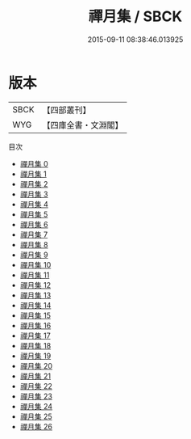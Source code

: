 #+TITLE: 禪月集 / SBCK

#+DATE: 2015-09-11 08:38:46.013925
* 版本
 |      SBCK|【四部叢刊】  |
 |       WYG|【四庫全書・文淵閣】|
目次
 - [[file:KR4c0110_000.txt][禪月集 0]]
 - [[file:KR4c0110_001.txt][禪月集 1]]
 - [[file:KR4c0110_002.txt][禪月集 2]]
 - [[file:KR4c0110_003.txt][禪月集 3]]
 - [[file:KR4c0110_004.txt][禪月集 4]]
 - [[file:KR4c0110_005.txt][禪月集 5]]
 - [[file:KR4c0110_006.txt][禪月集 6]]
 - [[file:KR4c0110_007.txt][禪月集 7]]
 - [[file:KR4c0110_008.txt][禪月集 8]]
 - [[file:KR4c0110_009.txt][禪月集 9]]
 - [[file:KR4c0110_010.txt][禪月集 10]]
 - [[file:KR4c0110_011.txt][禪月集 11]]
 - [[file:KR4c0110_012.txt][禪月集 12]]
 - [[file:KR4c0110_013.txt][禪月集 13]]
 - [[file:KR4c0110_014.txt][禪月集 14]]
 - [[file:KR4c0110_015.txt][禪月集 15]]
 - [[file:KR4c0110_016.txt][禪月集 16]]
 - [[file:KR4c0110_017.txt][禪月集 17]]
 - [[file:KR4c0110_018.txt][禪月集 18]]
 - [[file:KR4c0110_019.txt][禪月集 19]]
 - [[file:KR4c0110_020.txt][禪月集 20]]
 - [[file:KR4c0110_021.txt][禪月集 21]]
 - [[file:KR4c0110_022.txt][禪月集 22]]
 - [[file:KR4c0110_023.txt][禪月集 23]]
 - [[file:KR4c0110_024.txt][禪月集 24]]
 - [[file:KR4c0110_025.txt][禪月集 25]]
 - [[file:KR4c0110_026.txt][禪月集 26]]
